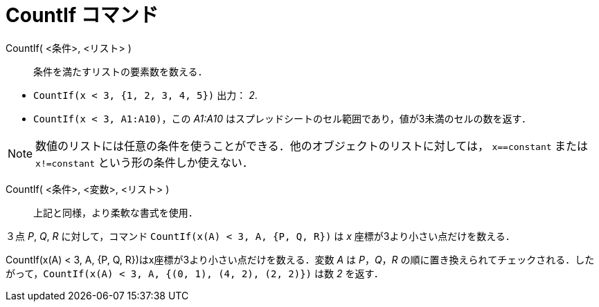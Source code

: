 = CountIf コマンド
:page-en: commands/CountIf
ifdef::env-github[:imagesdir: /ja/modules/ROOT/assets/images]

CountIf( <条件>, <リスト> )::
  条件を満たすリストの要素数を数える．

[EXAMPLE]
====

* `++CountIf(x < 3, {1, 2, 3, 4, 5})++` 出力： _2_.
* `++CountIf(x < 3, A1:A10)++`，この _A1:A10_ はスプレッドシートのセル範囲であり，値が3未満のセルの数を返す．

====

[NOTE]
====

数値のリストには任意の条件を使うことができる．他のオブジェクトのリストに対しては， `++x==constant++` または
 `++x!=constant++` という形の条件しか使えない．

====

CountIf( <条件>, <変数>, <リスト> )::
  上記と同様，より柔軟な書式を使用．

[EXAMPLE]
====

３点 _P_, _Q_, _R_ に対して，コマンド `++CountIf(x(A) < 3, A, {P, Q, R})++` は _x_ 座標が3より小さい点だけを数える．

====

CountIf(x(A) < 3, A, {P, Q, R})はx座標が3より小さい点だけを数える．変数 _A_ は _P_，_Q_，_R_
の順に置き換えられてチェックされる．したがって，`++CountIf(x(A) < 3, A, {(0, 1), (4, 2), (2, 2)})++` は数 _2_ を返す．
